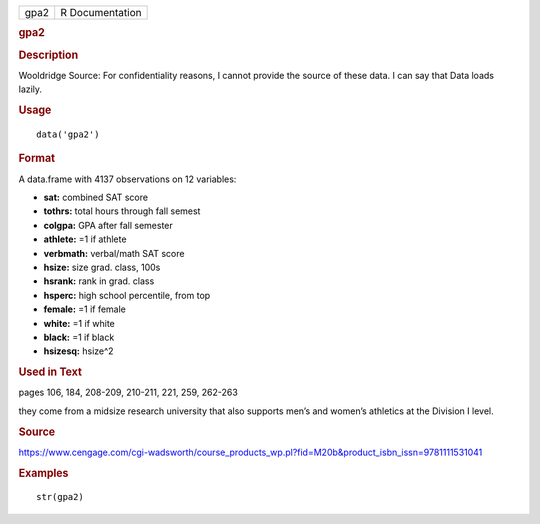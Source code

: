 .. container::

   .. container::

      ==== ===============
      gpa2 R Documentation
      ==== ===============

      .. rubric:: gpa2
         :name: gpa2

      .. rubric:: Description
         :name: description

      Wooldridge Source: For confidentiality reasons, I cannot provide
      the source of these data. I can say that Data loads lazily.

      .. rubric:: Usage
         :name: usage

      ::

         data('gpa2')

      .. rubric:: Format
         :name: format

      A data.frame with 4137 observations on 12 variables:

      -  **sat:** combined SAT score

      -  **tothrs:** total hours through fall semest

      -  **colgpa:** GPA after fall semester

      -  **athlete:** =1 if athlete

      -  **verbmath:** verbal/math SAT score

      -  **hsize:** size grad. class, 100s

      -  **hsrank:** rank in grad. class

      -  **hsperc:** high school percentile, from top

      -  **female:** =1 if female

      -  **white:** =1 if white

      -  **black:** =1 if black

      -  **hsizesq:** hsize^2

      .. rubric:: Used in Text
         :name: used-in-text

      pages 106, 184, 208-209, 210-211, 221, 259, 262-263

      they come from a midsize research university that also supports
      men’s and women’s athletics at the Division I level.

      .. rubric:: Source
         :name: source

      https://www.cengage.com/cgi-wadsworth/course_products_wp.pl?fid=M20b&product_isbn_issn=9781111531041

      .. rubric:: Examples
         :name: examples

      ::

          str(gpa2)
